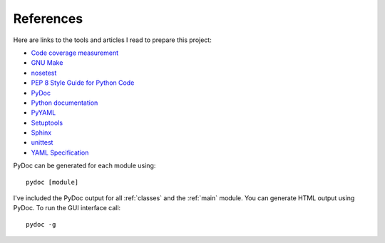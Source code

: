 .. _references:

References
==========

Here are links to the tools and articles I read to prepare this project:

* `Code coverage measurement <https://pypi.python.org/pypi/coverage>`_
* `GNU Make <http://www.gnu.org/software/make/>`_
* `nosetest <http://nose.readthedocs.org/en/latest/>`_  
* `PEP 8 Style Guide for Python Code <http://legacy.python.org/dev/peps/pep-0008/>`_
* `PyDoc <https://docs.python.org/2/library/pydoc.html?highlight=pydoc#pydoc>`_
* `Python documentation <https://docs.python.org/2.7/>`_
* `PyYAML <http://pyyaml.org/wiki/PyYAMLDocumentation>`_
* `Setuptools <http://pythonhosted.org/setuptools/index.html>`_
* `Sphinx <http://sphinx-doc.org/contents.html>`_  
* `unittest <https://docs.python.org/2/library/unittest.html>`_  
* `YAML Specification <http://yaml.org/spec/1.0/#id2489959>`_

PyDoc can be generated for each module using::

    pydoc [module]

I've included the PyDoc output for all :ref:`classes` and the :ref:`main`
module. You can generate HTML output using PyDoc. To run the GUI interface
call::

    pydoc -g

.. EOF

